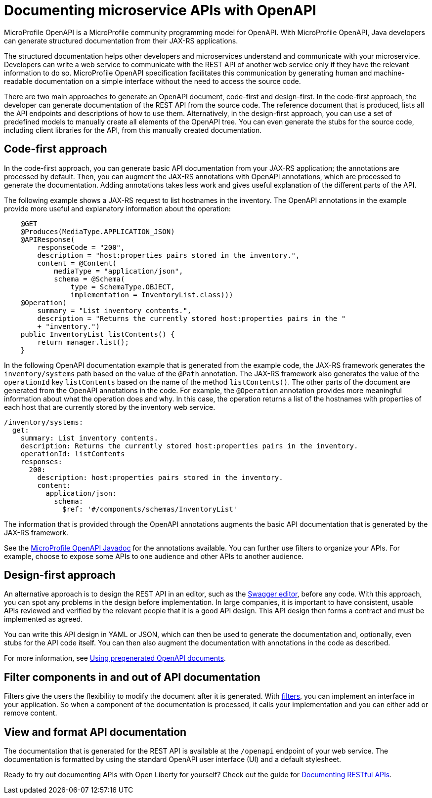 // Copyright (c) 2018 IBM Corporation and others.
// Licensed under Creative Commons Attribution-NoDerivatives
// 4.0 International (CC BY-ND 4.0)
//   https://creativecommons.org/licenses/by-nd/4.0/
//
// Contributors:
//     IBM Corporation
//
:page-description: OpenAPI is a standardized mechanism for developers to describe REST APIs  for generating structured documentation in a microservice.
:seo-description: OpenAPI is a standardized mechanism for developers to describe REST APIs  for generating structured documentation in a microservice.
:page-layout: general-reference
:page-type: general
= Documenting microservice APIs with OpenAPI

MicroProfile OpenAPI is a MicroProfile community programming model for OpenAPI.
With MicroProfile OpenAPI, Java developers can generate structured documentation from their JAX-RS applications.

The structured documentation helps other developers and microservices understand and communicate with your microservice.
Developers can write a web service to communicate with the REST API of another web service only if they have the relevant information to do so.
MicroProfile OpenAPI specification facilitates this communication by generating human and machine-readable documentation on a simple interface without the need to access the source code.

There are two main approaches to generate an OpenAPI document, code-first and design-first.
In the code-first approach, the developer can generate documentation of the REST API from the source code.
The reference document that is produced, lists all the API endpoints and descriptions of how to use them.
Alternatively, in the design-first approach, you can use a set of predefined models to manually create all elements of the OpenAPI tree.
You can even generate the stubs for the source code, including client libraries for the API, from this manually created documentation.

== Code-first approach

In the code-first approach, you can generate basic API documentation from your JAX-RS application; the annotations are processed by default.
Then, you can augment the JAX-RS annotations with OpenAPI annotations, which are processed to generate the documentation.
Adding annotations takes less work and gives useful explanation of the different parts of the API.

The following example shows a JAX-RS request to list hostnames in the inventory.
The OpenAPI annotations in the example provide more useful and explanatory information about the operation:

[source,java]
----
    @GET
    @Produces(MediaType.APPLICATION_JSON)
    @APIResponse(
        responseCode = "200",
        description = "host:properties pairs stored in the inventory.",
        content = @Content(
            mediaType = "application/json",
            schema = @Schema(
                type = SchemaType.OBJECT,
                implementation = InventoryList.class)))
    @Operation(
        summary = "List inventory contents.",
        description = "Returns the currently stored host:properties pairs in the "
        + "inventory.")
    public InventoryList listContents() {
        return manager.list();
    }
----

In the following OpenAPI documentation example that is generated from the example code, the JAX-RS framework generates the `inventory/systems` path based on the value of the `@Path` annotation.
The JAX-RS framework also generates the value of the `operationId` key `listContents` based on the name of the method `listContents()`.
The other parts of the document are generated from the OpenAPI annotations in the code.
For example, the `@Operation` annotation provides more meaningful information about what the operation does and why.
In this case, the operation returns a list of the hostnames with properties of each host that are currently stored by the inventory web service.

[source,java]
----
/inventory/systems:
  get:
    summary: List inventory contents.
    description: Returns the currently stored host:properties pairs in the inventory.
    operationId: listContents
    responses:
      200:
        description: host:properties pairs stored in the inventory.
        content:
          application/json:
            schema:
              $ref: '#/components/schemas/InventoryList'
----

The information that is provided through the OpenAPI annotations augments the basic API documentation that is generated by the JAX-RS framework.

See the link:https://www.openliberty.io/docs/ref/microprofile/3.0/#package=org/eclipse/microprofile/openapi/annotations/package-frame.html&class=org/eclipse/microprofile/openapi/annotations/Operation.html[MicroProfile OpenAPI Javadoc] for the annotations available.
You can further use filters to organize your APIs. For example, choose to expose some APIs to one audience and other APIs to another audience.

== Design-first approach

An alternative approach is to design the REST API in an editor, such as the link:https://editor.swagger.io/[Swagger editor], before any code.
With this approach, you can spot any problems in the design before implementation.
In large companies, it is important to have consistent, usable APIs reviewed and verified by the relevant people that it is a good API design.
This API design then forms a contract and must be implemented as agreed.

You can write this API design in YAML or JSON, which can then be used to generate the documentation and, optionally, even stubs for the API code itself.
You can then also augment the documentation with annotations in the code as described.

For more information, see https://openliberty.io/guides/microprofile-openapi.html#using-pregenerated-openapi-documents[Using pregenerated OpenAPI documents].

== Filter components in and out of API documentation

Filters give the users the flexibility to modify the document after it is generated.
With link:https://download.eclipse.org/microprofile/microprofile-open-api-1.1.2/microprofile-openapi-spec.html#_filter[filters], you can implement an interface in your application.
So when a component of the documentation is processed, it calls your implementation and you can either add or remove content.

== View and format API documentation

The documentation that is generated for the REST API is available at the `/openapi` endpoint of your web service.
The documentation is formatted by using the standard OpenAPI user interface (UI) and a default stylesheet.

Ready to try out documenting APIs with Open Liberty for yourself? Check out the guide for link:https://openliberty.io/guides/microprofile-openapi.html[Documenting RESTful APIs].
